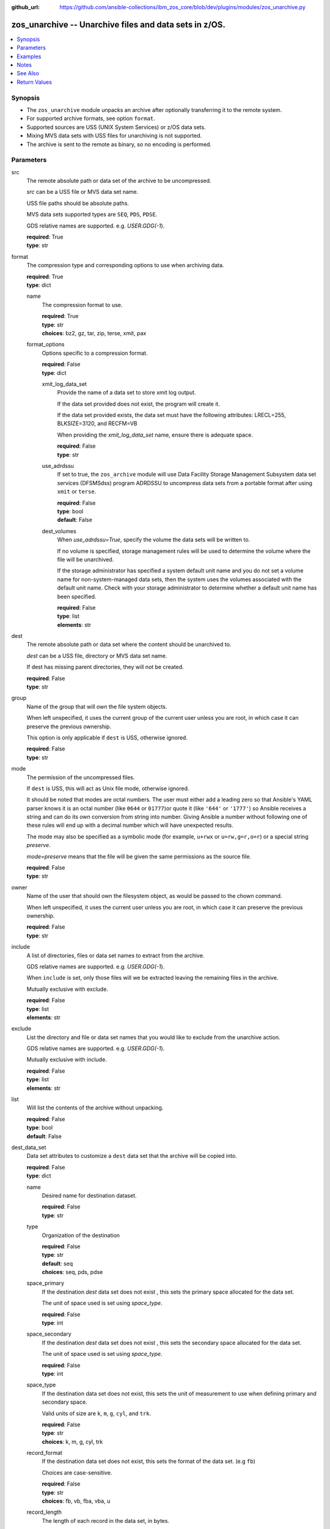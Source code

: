 
:github_url: https://github.com/ansible-collections/ibm_zos_core/blob/dev/plugins/modules/zos_unarchive.py

.. _zos_unarchive_module:


zos_unarchive -- Unarchive files and data sets in z/OS.
=======================================================



.. contents::
   :local:
   :depth: 1


Synopsis
--------
- The ``zos_unarchive`` module unpacks an archive after optionally transferring it to the remote system.
- For supported archive formats, see option ``format``.
- Supported sources are USS (UNIX System Services) or z/OS data sets.
- Mixing MVS data sets with USS files for unarchiving is not supported.
- The archive is sent to the remote as binary, so no encoding is performed.





Parameters
----------


src
  The remote absolute path or data set of the archive to be uncompressed.

  *src* can be a USS file or MVS data set name.

  USS file paths should be absolute paths.

  MVS data sets supported types are ``SEQ``, ``PDS``, ``PDSE``.

  GDS relative names are supported. e.g. *USER.GDG(-1*).

  | **required**: True
  | **type**: str


format
  The compression type and corresponding options to use when archiving data.

  | **required**: True
  | **type**: dict


  name
    The compression format to use.

    | **required**: True
    | **type**: str
    | **choices**: bz2, gz, tar, zip, terse, xmit, pax


  format_options
    Options specific to a compression format.

    | **required**: False
    | **type**: dict


    xmit_log_data_set
      Provide the name of a data set to store xmit log output.

      If the data set provided does not exist, the program will create it.

      If the data set provided exists, the data set must have the following attributes: LRECL=255, BLKSIZE=3120, and RECFM=VB

      When providing the *xmit_log_data_set* name, ensure there is adequate space.

      | **required**: False
      | **type**: str


    use_adrdssu
      If set to true, the ``zos_archive`` module will use Data Facility Storage Management Subsystem data set services (DFSMSdss) program ADRDSSU to uncompress data sets from a portable format after using ``xmit`` or ``terse``.

      | **required**: False
      | **type**: bool
      | **default**: False


    dest_volumes
      When *use_adrdssu=True*, specify the volume the data sets will be written to.

      If no volume is specified, storage management rules will be used to determine the volume where the file will be unarchived.

      If the storage administrator has specified a system default unit name and you do not set a volume name for non-system-managed data sets, then the system uses the volumes associated with the default unit name. Check with your storage administrator to determine whether a default unit name has been specified.

      | **required**: False
      | **type**: list
      | **elements**: str




dest
  The remote absolute path or data set where the content should be unarchived to.

  *dest* can be a USS file, directory or MVS data set name.

  If dest has missing parent directories, they will not be created.

  | **required**: False
  | **type**: str


group
  Name of the group that will own the file system objects.

  When left unspecified, it uses the current group of the current user unless you are root, in which case it can preserve the previous ownership.

  This option is only applicable if ``dest`` is USS, otherwise ignored.

  | **required**: False
  | **type**: str


mode
  The permission of the uncompressed files.

  If ``dest`` is USS, this will act as Unix file mode, otherwise ignored.

  It should be noted that modes are octal numbers. The user must either add a leading zero so that Ansible's YAML parser knows it is an octal number (like ``0644`` or ``01777``)or quote it (like ``'644'`` or ``'1777'``) so Ansible receives a string and can do its own conversion from string into number. Giving Ansible a number without following one of these rules will end up with a decimal number which will have unexpected results.

  The mode may also be specified as a symbolic mode (for example, ``u+rwx`` or ``u=rw,g=r,o=r``) or a special string `preserve`.

  *mode=preserve* means that the file will be given the same permissions as the source file.

  | **required**: False
  | **type**: str


owner
  Name of the user that should own the filesystem object, as would be passed to the chown command.

  When left unspecified, it uses the current user unless you are root, in which case it can preserve the previous ownership.

  | **required**: False
  | **type**: str


include
  A list of directories, files or data set names to extract from the archive.

  GDS relative names are supported. e.g. *USER.GDG(-1*).

  When ``include`` is set, only those files will we be extracted leaving the remaining files in the archive.

  Mutually exclusive with exclude.

  | **required**: False
  | **type**: list
  | **elements**: str


exclude
  List the directory and file or data set names that you would like to exclude from the unarchive action.

  GDS relative names are supported. e.g. *USER.GDG(-1*).

  Mutually exclusive with include.

  | **required**: False
  | **type**: list
  | **elements**: str


list
  Will list the contents of the archive without unpacking.

  | **required**: False
  | **type**: bool
  | **default**: False


dest_data_set
  Data set attributes to customize a ``dest`` data set that the archive will be copied into.

  | **required**: False
  | **type**: dict


  name
    Desired name for destination dataset.

    | **required**: False
    | **type**: str


  type
    Organization of the destination

    | **required**: False
    | **type**: str
    | **default**: seq
    | **choices**: seq, pds, pdse


  space_primary
    If the destination *dest* data set does not exist , this sets the primary space allocated for the data set.

    The unit of space used is set using *space_type*.

    | **required**: False
    | **type**: int


  space_secondary
    If the destination *dest* data set does not exist , this sets the secondary space allocated for the data set.

    The unit of space used is set using *space_type*.

    | **required**: False
    | **type**: int


  space_type
    If the destination data set does not exist, this sets the unit of measurement to use when defining primary and secondary space.

    Valid units of size are ``k``, ``m``, ``g``, ``cyl``, and ``trk``.

    | **required**: False
    | **type**: str
    | **choices**: k, m, g, cyl, trk


  record_format
    If the destination data set does not exist, this sets the format of the data set. (e.g ``fb``)

    Choices are case-sensitive.

    | **required**: False
    | **type**: str
    | **choices**: fb, vb, fba, vba, u


  record_length
    The length of each record in the data set, in bytes.

    For variable data sets, the length must include the 4-byte prefix area.

    Defaults vary depending on format: If FB/FBA 80, if VB/VBA 137, if U 0.

    | **required**: False
    | **type**: int


  block_size
    The block size to use for the data set.

    | **required**: False
    | **type**: int


  directory_blocks
    The number of directory blocks to allocate to the data set.

    | **required**: False
    | **type**: int


  key_offset
    The key offset to use when creating a KSDS data set.

    *key_offset* is required when *type=ksds*.

    *key_offset* should only be provided when *type=ksds*

    | **required**: False
    | **type**: int


  key_length
    The key length to use when creating a KSDS data set.

    *key_length* is required when *type=ksds*.

    *key_length* should only be provided when *type=ksds*

    | **required**: False
    | **type**: int


  sms_storage_class
    The storage class for an SMS-managed dataset.

    Required for SMS-managed datasets that do not match an SMS-rule.

    Not valid for datasets that are not SMS-managed.

    Note that all non-linear VSAM datasets are SMS-managed.

    | **required**: False
    | **type**: str


  sms_data_class
    The data class for an SMS-managed dataset.

    Optional for SMS-managed datasets that do not match an SMS-rule.

    Not valid for datasets that are not SMS-managed.

    Note that all non-linear VSAM datasets are SMS-managed.

    | **required**: False
    | **type**: str


  sms_management_class
    The management class for an SMS-managed dataset.

    Optional for SMS-managed datasets that do not match an SMS-rule.

    Not valid for datasets that are not SMS-managed.

    Note that all non-linear VSAM datasets are SMS-managed.

    | **required**: False
    | **type**: str



tmp_hlq
  Override the default high level qualifier (HLQ) for temporary data sets.

  The default HLQ is the Ansible user used to execute the module and if that is not available, then the environment variable value ``TMPHLQ`` is used.

  | **required**: False
  | **type**: str


force
  If set to true and the remote file or data set dest exists, the dest will be deleted.

  | **required**: False
  | **type**: bool
  | **default**: False


remote_src
  If set to true, ``zos_unarchive`` retrieves the archive from the remote system.

  If set to false, ``zos_unarchive`` searches the local machine (Ansible controller) for the archive.

  | **required**: False
  | **type**: bool
  | **default**: False




Examples
--------

.. code-block:: yaml+jinja

   
   # Simple extract
   - name: Copy local tar file and unpack it on the managed z/OS node.
     zos_unarchive:
       src: "./files/archive_folder_test.tar"
       format:
         name: tar

   # use include
   - name: Unarchive a bzip file selecting only a file to unpack.
     zos_unarchive:
       src: "/tmp/test.bz2"
       format:
         name: bz2
       include:
         - 'foo.txt'

   # Use exclude
   - name: Unarchive a terse data set and excluding data sets from unpacking.
     zos_unarchive:
       src: "USER.ARCHIVE.RESULT.TRS"
       format:
         name: terse
       exclude:
         - USER.ARCHIVE.TEST1
         - USER.ARCHIVE.TEST2

   # Unarchive a GDS
   - name: Unarchive a terse data set and excluding data sets from unpacking.
     zos_unarchive:
       src: "USER.ARCHIVE(0)"
       format:
         name: terse

   # List option
   - name: List content from XMIT
     zos_unarchive:
       src: "USER.ARCHIVE.RESULT.XMIT"
       format:
         name: xmit
         format_options:
           use_adrdssu: true
       list: true




Notes
-----

.. note::
   VSAMs are not supported.

   This module uses `zos_copy <./zos_copy.html>`_ to copy local scripts to the remote machine which uses SFTP (Secure File Transfer Protocol) for the underlying transfer protocol; SCP (secure copy protocol) and Co:Z SFTP are not supported. In the case of Co:z SFTP, you can exempt the Ansible user id on z/OS from using Co:Z thus falling back to using standard SFTP. If the module detects SCP, it will temporarily use SFTP for transfers, if not available, the module will fail.



See Also
--------

.. seealso::

   - :ref:`zos_archive_module`




Return Values
-------------


src
  File path or data set name unpacked.

  | **returned**: always
  | **type**: str

dest_path
  Destination path where archive was unpacked.

  | **returned**: always
  | **type**: str

targets
  List of files or data sets in the archive.

  | **returned**: success
  | **type**: list
  | **elements**: str

missing
  Any files or data sets not found during extraction.

  | **returned**: success
  | **type**: str


